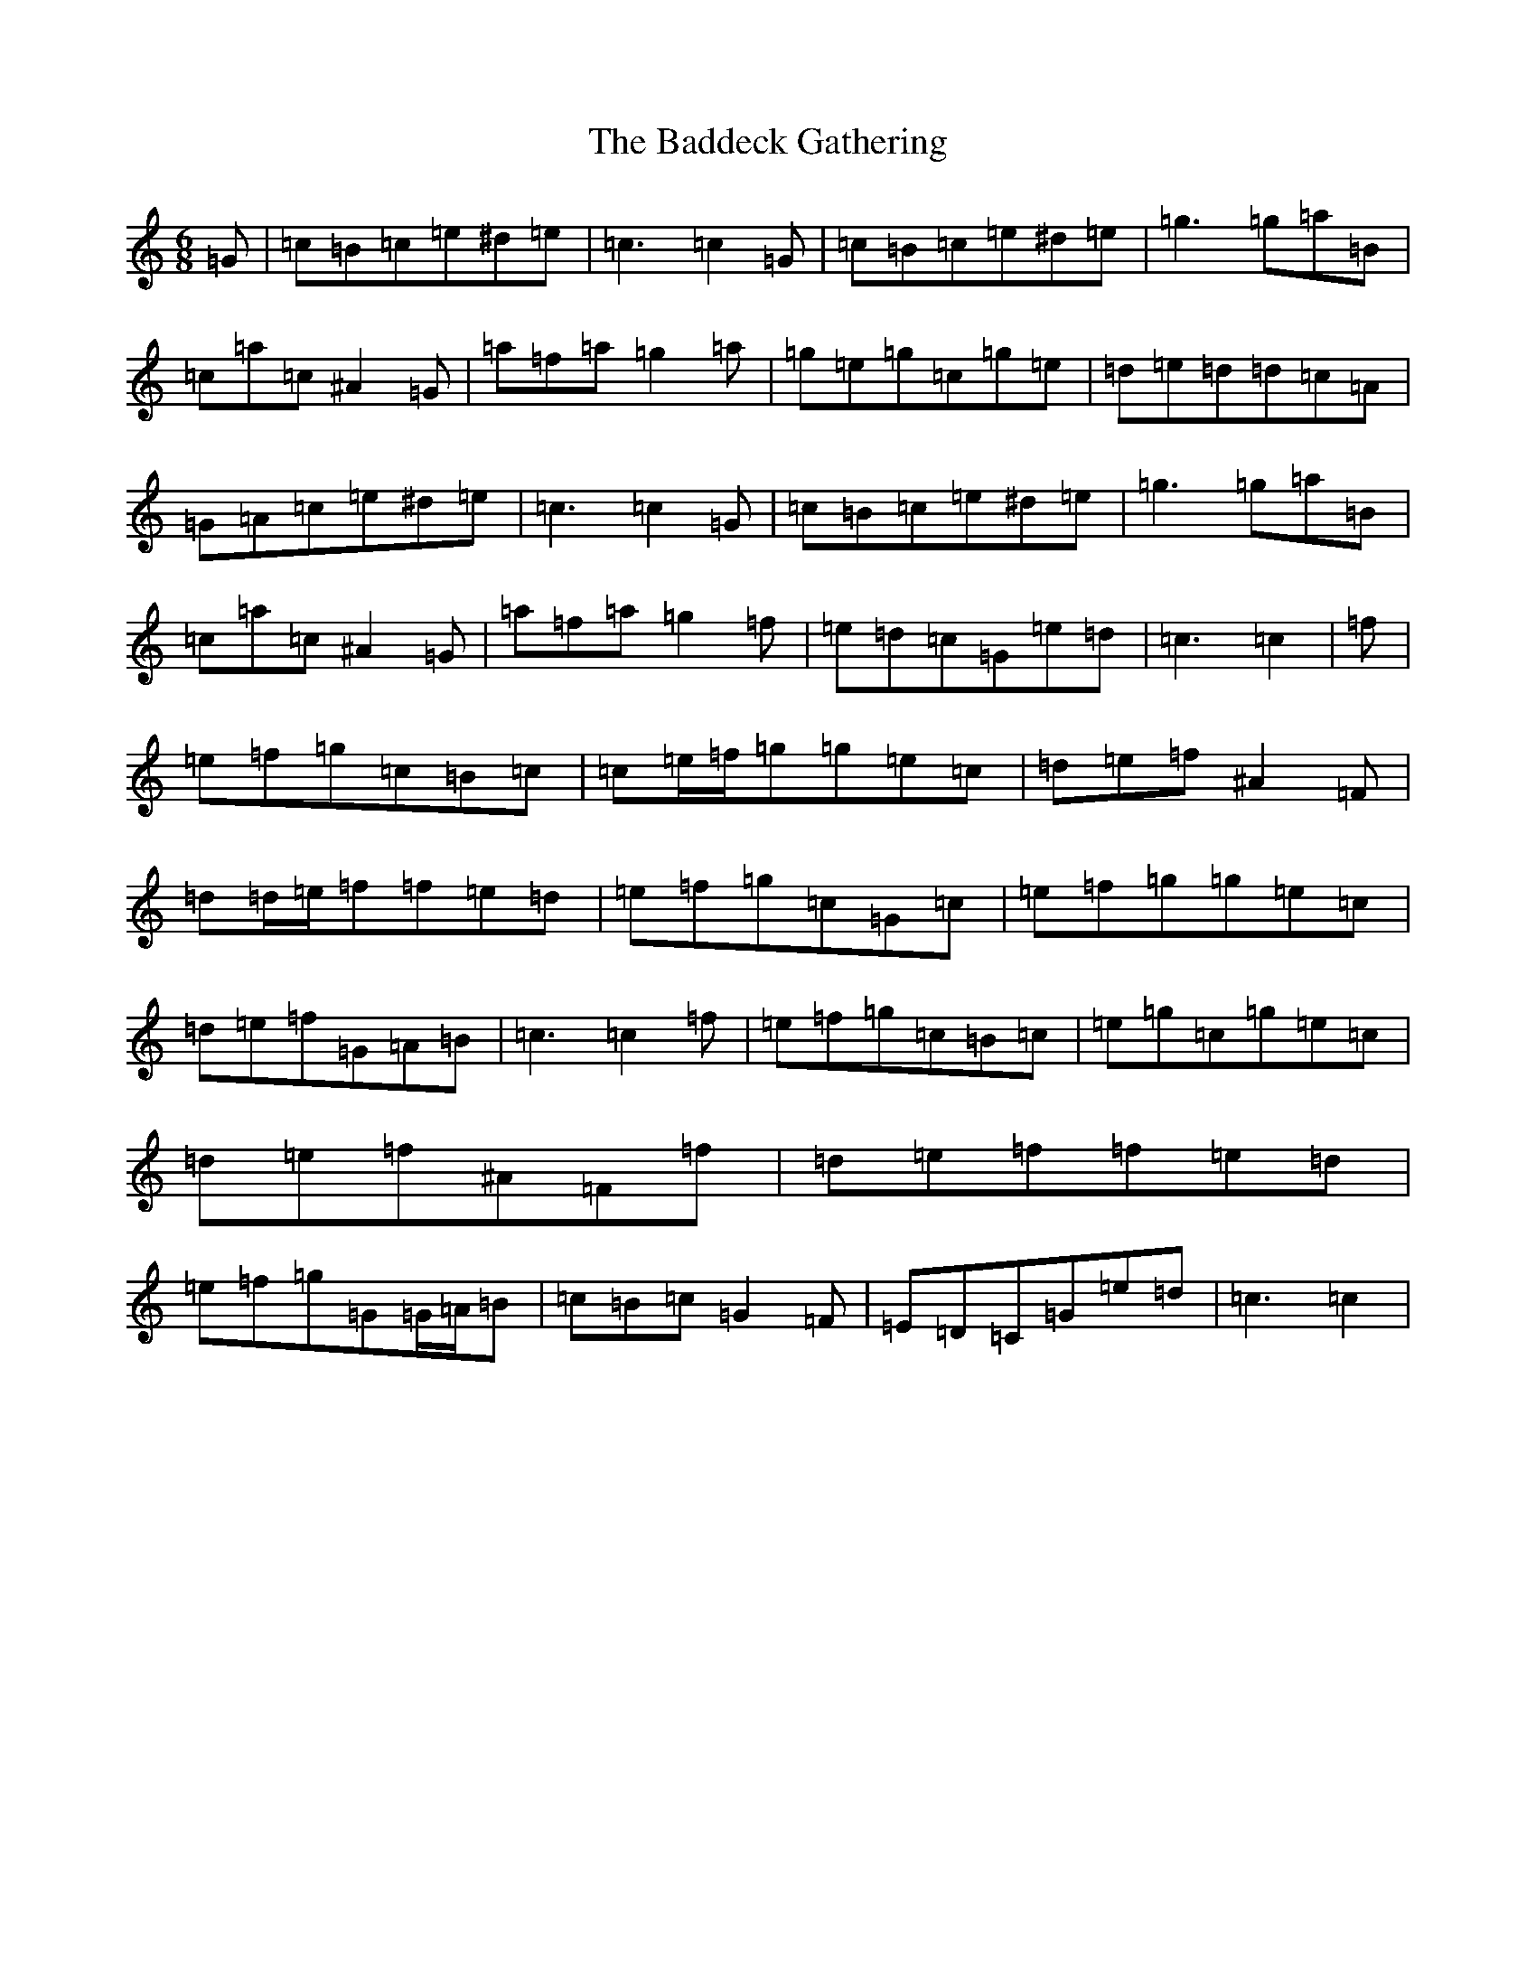 X: 1150
T: Baddeck Gathering, The
S: https://thesession.org/tunes/10243#setting20261
Z: D Major
R: jig
M:6/8
L:1/8
K: C Major
=G|=c=B=c=e^d=e|=c3=c2=G|=c=B=c=e^d=e|=g3=g=a=B|=c=a=c^A2=G|=a=f=a=g2=a|=g=e=g=c=g=e|=d=e=d=d=c=A|=G=A=c=e^d=e|=c3=c2=G|=c=B=c=e^d=e|=g3=g=a=B|=c=a=c^A2=G|=a=f=a=g2=f|=e=d=c=G=e=d|=c3=c2|=f|=e=f=g=c=B=c|=c=e/2=f/2=g=g=e=c|=d=e=f^A2=F|=d=d/2=e/2=f=f=e=d|=e=f=g=c=G=c|=e=f=g=g=e=c|=d=e=f=G=A=B|=c3=c2=f|=e=f=g=c=B=c|=e=g=c=g=e=c|=d=e=f^A=F=f|=d=e=f=f=e=d|=e=f=g=G=G/2=A/2=B|=c=B=c=G2=F|=E=D=C=G=e=d|=c3=c2|